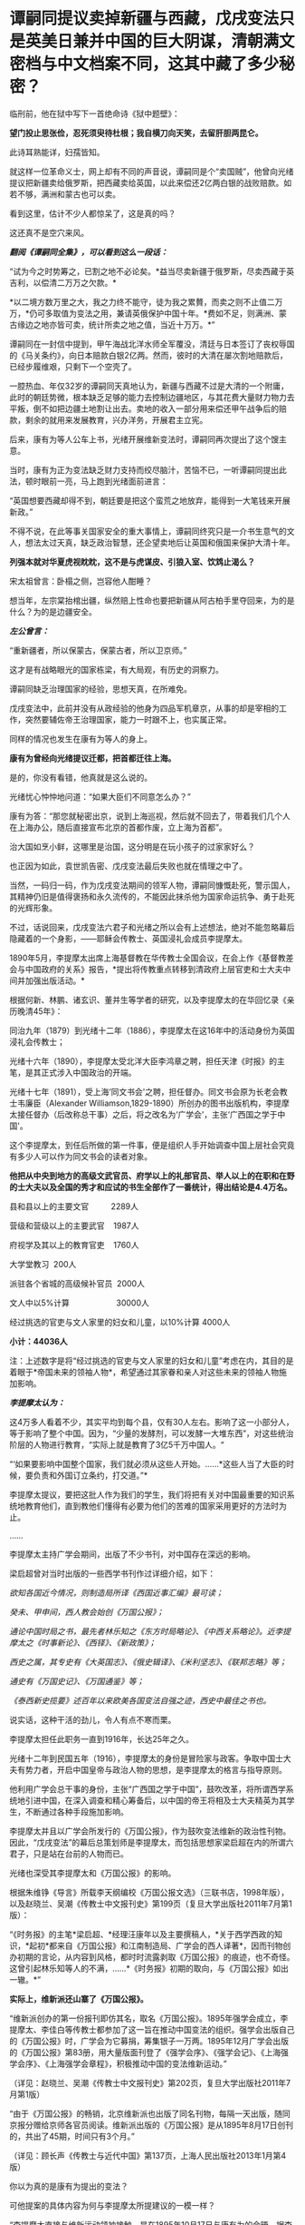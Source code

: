 * 谭嗣同提议卖掉新疆与西藏，戊戌变法只是英美日兼并中国的巨大阴谋，清朝满文密档与中文档案不同，这其中藏了多少秘密？
临刑前，他在狱中写下一首绝命诗《狱中题壁》：

*望门投止思张俭，忍死须臾待杜根；我自横刀向天笑，去留肝胆两昆仑。*

此诗耳熟能详，妇孺皆知。

[[./img/26-1.jpeg]]

就这样一位革命义士，网上却有不同的声音说，谭嗣同是个“卖国贼”，他曾向光绪提议把新疆卖给俄罗斯，把西藏卖给英国，以此来偿还2亿两白银的战败赔款。如若不够，满洲和蒙古也可以卖。

看到这里，估计不少人都惊呆了，这是真的吗？

这还真不是空穴来风。

/*翻阅《谭嗣同全集》，可以看到这么一段话：*/

“试为今之时势筹之，已割之地不必论矣。*益当尽卖新疆于俄罗斯，尽卖西藏于英吉利，以偿清二万万之欠款。*

*以二境方数万里之大，我之力终不能守，徒为我之累贅，而卖之则不止值二万万，*仍可多取值为变法之用，兼请英俄保护中国十年。*费如不足，则满洲、蒙古缘边之地亦皆可卖，统计所卖之地之值，当近十万万。*”

谭嗣同在一封信中提到，甲午海战北洋水师全军覆没，清廷与日本签订了丧权辱国的《马关条约》，向日本赔款白银2亿两。然而，彼时的大清在屡次割地赔款后，已经步履维艰，只剩下一个空壳了。

一腔热血、年仅32岁的谭嗣同天真地认为，新疆与西藏不过是大清的一个附庸，此时的朝廷势微，根本缺乏足够的能力去控制边疆地区，与其花费大量财力物力去平叛，倒不如把边疆土地割让出去。卖地的收入一部分用来偿还甲午战争后的赔款，剩余的就用来发展教育，兴办洋务，开展君主立宪。

后来，康有为等人公车上书，光绪开展维新变法时，谭嗣同再次提出了这个馊主意。

当时，康有为正为变法缺乏财力支持而绞尽脑汁，苦恼不已，一听谭嗣同提出此法，顿时眼前一亮，马上跑到光绪面前进言：

“英国想要西藏却得不到，朝廷要是把这个蛮荒之地放弃，能得到一大笔钱来开展新政。”

不得不说，在此等事关国家安全的重大事情上，谭嗣同终究只是一介书生意气的文人，想法太过天真，缺乏政治智慧，还企望卖地后让英国和俄国来保护大清十年。

*列强本就对华夏虎视眈眈，这不是与虎谋皮、引狼入室、饮鸩止渴么？*

[[./img/26-2.jpeg]]

宋太祖曾言：卧榻之侧，岂容他人酣睡？

想当年，左宗棠抬棺出疆，纵然赔上性命也要把新疆从阿古柏手里夺回来，为的是什么？为的是边疆安全。

/*左公曾言：*/

“重新疆者，所以保蒙古，保蒙古者，所以卫京师。”

这才是有战略眼光的国家栋梁，有大局观，有历史的洞察力。

谭嗣同缺乏治理国家的经验，思想天真，在所难免。

戊戌变法中，此前并没有从政经验的他身为四品军机章京，从事的却是宰相的工作，突然要辅佐帝王治理国家，能力一时跟不上，也实属正常。

同样的情况也发生在康有为等人的身上。

*康有为曾经向光绪提议迁都，把首都迁往上海。*

是的，你没有看错，他真就是这么说的。

光绪忧心忡忡地问道：“如果大臣们不同意怎么办？”

康有为答：“那您就秘密出京，说到上海巡视，然后就不回去了，带着我们几个人在上海办公，随后直接宣布北京的首都作废，立上海为首都”。

治大国如烹小鲜，这哪里是治国，这分明是在玩小孩子的过家家好么？

也正因为如此，袁世凯告密、戊戌变法最后失败也就在情理之中了。

当然，一码归一码，作为戊戌变法期间的领军人物，谭嗣同慷慨赴死，警示国人，其精神仍旧是值得褒扬和永久流传的，不能因此抹杀他为国家命运抗争、勇于赴死的光辉形象。

不过，话说回来，戊戌变法六君子和光绪之所以会有上述想法，绝对不能忽略幕后隐藏着的一个身影，------耶稣会传教士、英国浸礼会成员李提摩太。

[[./img/26-3.jpeg]]

1890年5月，李提摩太出席上海基督教在华传教士全国会议，在会上作《基督教差会与中国政府的关系》报告，*提出将传教重点转移到清政府上层官吏和士大夫中间并加强出版活动。*

[[./img/26-4.jpeg]]

根据何新、林鹏、诸玄识、董并生等学者的研究，以及李提摩太的在华回忆录《亲历晚清45年》：

同治九年（1879）到光绪十二年（1886），李提摩太在这16年中的活动身份为英国浸礼会传教士；

光绪十六年（1890），李提摩太受北洋大臣李鸿章之聘，担任天津《时报》的主笔，是其正式涉入中国政治的开端。

光绪十七年（1891），受上海‘同文书会'之聘，担任督办。同文书会原为长老会教士韦廉臣（Alexander
Williamson,1829-1890）所创办的图书出版机构，李提摩太接任督办（后改称总干事）之后，将之改名为‘广学会'，主张‘广西国之学于中国'。

这个李提摩太，到任后所做的第一件事，便是组织人手开始调查中国上层社会究竟有多少人可以作为同文书会的读者对象。

*他把从中央到地方的高级文武官员、府学以上的礼部官员、举人以上的在职和在野的士大夫以及全国的秀才和应试的书生全部作了一番统计，得出结论是4.4万名。*

县和县以上的主要文官          2289人

营级和营级以上的主要武官    1987人

府视学及其以上的教育官吏    1760人

大学堂教习  200人

派驻各个省城的高级候补官员  2000人

文人中以5%计算                     30000人

经过挑选的官吏与文人家里的妇女和儿童，以10%计算 4000人

*小计：44036人*

注：上述数字是将“经过挑选的官吏与文人家里的妇女和儿童”考虑在内，其目的是着眼于*帝国未来的领袖人物*，希望通过其家眷和亲人对这些未来的领袖人物施加影响。

/*李提摩太认为：*/

这4万多人看着不少，其实平均到每个县，仅有30人左右。影响了这一小部分人，等于影响了整个中国。因为，“少量的发酵剂，可以发酵一大堆东西”，对这些统治阶层的人物进行教育，“实际上就是教育了3亿5千万中国人。“

“‘如果要影响中国整个国家，我们就必须从这些人开始。......*这些人当了大臣的时候，要负责和外国订立条约，打交道。”*

李提摩太提议，要把这批人作为我们的学生，我们将把有关对中国最重要的知识系统地教育他们，直到教他们懂得有必要为他们的苦难的国家采用更好的方法时为止。

......

李提摩太主持广学会期间，出版了不少书刊，对中国存在深远的影响。

梁启超曾对当时出版的一些西学书刊作过详细介绍，如下：

/欲知各国近今情况，则制造局所译《西国近事汇编》最可读；/

/癸未、甲申间，西人教会始创《万国公报》；/

/通论中国时局之书，最先者林乐知之《东方时局略论》、《中西关系略论》。近李提摩太之《时事新论》、《西铎》、《新政策》；/

/西史之属，其专史有《大英国志》、《俄史辑译》、《米利坚志》、《联邦志略》等；/

/通史有《万国史记》、《万国通鉴》等；/

/《泰西新史揽要》述百年以来欧美各国变法自强之迹，西史中最佳之书也。/

说实话，这种干活的劲儿，令人有点不寒而栗。

李提摩太担任此职务一直到1916年，长达25年之久。

光绪十二年到民国五年（1916），李提摩太的身份是冒险家与政客。争取中国士大夫有势力者，开启中国皇帝与政治人物的思想，是李提摩太的格言与指导原则。

他利用广学会总干事的身份，主张“广西国之学于中国”，鼓吹改革，将所谓西学系统地引进中国，在深入调查和精心筹备后，以中国的帝王将相及士大夫精英为其学生，不断通过各种手段施加影响。

李提摩太并且以广学会所发行的《万国公报》，作为鼓吹变法维新的政治性刊物。因此，“戊戌变法”的幕后总策划师是李提摩太，而包括思想家梁启超在内的所谓六君子，只是站在台前的人物而已。

光绪也深受其李提摩太和《万国公报》的影响。

[[./img/26-5.jpeg]]

根据朱维铮《导言》所载李天纲编校《万国公报文选》（三联书店，1998年版），以及赵晓兰、吴潮《传教士中文报刊史》第199页（复旦大学出版社2011年7月第1版）：

“《时务报》的主笔*梁启超、*经理汪康年以及主要撰稿人，*关于西学西政的知识，*起初*都来自《万国公报》和江南制造局、广学会的西人译著*，因而刊物创办初期的言论，从内容到风格，都时时流露剥取《万国公报》的痕迹，也不奇怪。这曾引起林乐知等人的不满，......*《时务报》初期的取向，与《万国公报》如出一辙。*” 

*实际上，维新派还山寨了《万国公报》。*

“维新派创办的第一份报刊即仿其名，取名《万国公报》。1895年强学会成立，李提摩太、李佳白等传教士都参加了这一旨在推动中国变法的组织。强学会出版自己的《万国公报》时，广学会为它募捐，筹集银子一万两。1895年12月广学会出版的《万国公报》第83册，用大量版面刊登了《强学会序》、《强学会记》、《上海强学会序》、《上海强学会章程》，积极推动中国的变法维新运动。”

（详见：赵晓兰、吴潮《传教士中文报刊史》第202页，复旦大学出版社2011年7月第1版）

“由于《万国公报》的畅销，北京维新派也出版了同名刊物，每隔一天出版，随同京报分赠给京师各官员阅读。维新派出版的《万国公报》是从1895年8月17日创刊的，共出了45期，时间只有3个月。”

（详见：顾长声《传教士与近代中国》第137页，上海人民出版社2013年1月第4版）

你以为真的是康有为提出的变法？

可他提案的具体内容为何与李提摩太所提建议的一模一样？

“李提摩太直接与维新运动领袖接触，是在1895年10月17日与康有为的会晤。据李提摩太给他妻子的信中写道：

我惊奇地发现，几乎我以前所作的种种建议，全都概括和凝聚在他那份具体而微的计划中了。无怪乎他来访问我时，我们有那么多共同之处”。

（详见：顾长声《传教士与近代中国》第151页，上海人民出版社2013年1月第4版）

*再来看看戊戌变法时，伊藤博文此人是如何“出山”的。*

逼李鸿章签下《马关条约》的人就是日本首相伊藤博文。此人出生于长州藩，是明治维新三杰之一木户孝允(长州藩人)的小弟，他能当选首相、背后是“长州-萨摩”圈子的权力传承暗线。明治维新发源于长州和萨摩两藩，明治维新三杰，西乡隆盛、大久保利通和木户孝允均来自长州和萨摩。

根据伊藤之雄《伊藤博文------创造近代日本之人》一书（李启彰、钟瑞芳中译本第365-366页，台湾广场出版远足文化出版事业有限公司2017年4月1版2刷）记载，伊藤博文经过韩国到中国觐见光绪的行程如下：

“7月26日，伊藤终于从大矶出发，途经京都、大阪等地，8月16日由神户港起航，18日抵达长崎，之后则经由韩国仁川，25日到达汉城（今首尔）。

抵达仁川时，一名皇族受命迎接伊藤。......

9月8日，伊藤一行从仁川启程抵达天津，14日进入北京。......

即便在天津，伊藤也受到清朝上下‘笔墨不能详尽的款待'，日夜忙于出席宴会，也有许多中国客人络绎不绝登门拜访，希望伊藤能为中国尽一份心力。

在北京时，9月20日伊藤被允许觐见光绪皇帝，受到几乎前所未有的礼遇。”

就在伊藤博文赶往北京时，李提摩太也同时行动，前往北京，且两人到北京后下榻同一处。

“伊藤博文是在光绪二十四年七月二十六日（9月11日）抵达天津。在此前两天的七月二十四日（9月9日），康有为也邀请了英国传教士李提摩太，自上海赴京。李提摩太则向康有为建议，聘请伊藤博文为中国变法的顾问。”

（详见：李提摩太著、林树惠译《中国的维新运动》，收入中国史学会主编：《戊戌变法》，第3册，页563）

究其实质，戊戌变法的内容不过是以英国（即坤图上的*谙厄利亚*）在印度的殖民统治和实践为基础，仿造印度模式对中国进行兼并，美之名曰“中美英日”合邦。实际上说白了，就是让外来的和尚高高在上，统治中国，譬如，邀请日本首相公鸡会成员伊藤博文来担任总理大臣（首相），而身为英国传教士、公鸡会成员的李提摩太则出任该政府的最高顾问。

*按照《中国的维新运动》书中第2章、第3节的介绍，李提摩太曾于甲午战争后撰《新政策》一文，主张中国应该将外交、新政、铁路、借款、报纸、教育等权力，皆交由西人掌管，想要以聘用西方人才之名，行夺取中国政权之实。*

/*李提摩太向光绪提出的变法方案的前两条为：*/

其一，皇帝应聘用两位外国顾问；

其二，成立内阁，由八名部长组成，半数为满、汉族人担任，另外半数应聘请懂得世界进步事物的外国官员担任。

/*李提摩太提出的“四国合邦”计划拟定的内阁名单中有不少外国阁员：*/

1、两位外国顾问：

李提摩太（英国传教士，在中国的西学“总教头”）

伊藤博文（卸任日本首相，曾发动甲午战争并签署马关条约）

各位可以自行比较一下这二位的装束，都是公鸡会成员

[[./img/26-6.jpeg]]

[[./img/26-7.jpeg]]

2、四名外国阁员：

清朝总税务司赫德（英国人）

汇丰银行大班艾迪斯（英国人）

李鸿章的顾问科士达（美国前国务卿）

天津税务司德鲁（美国人）

（详见：顾长声《传教士与近代中国》第153页，上海人民出版社2013年1月第4版） 

当时，广学会充分发动舆论机器，在民间营造氛围，与朝堂遥相呼应，试图让百姓相信吞并中国乃是不折不扣的自然之理。

广学会出版的所有书籍中影响力最大的有两种：

1）《泰西新史揽要》：由英国人麦垦西著、李提摩太翻译并作序，梁启超评论其为“西史中最佳之书也”；

2）《中东战纪本末》：林乐知（Young John
Allen，1836年---1907年）编译。“中”指中国，“东”指日本，“战”指甲午海战，全书共有16卷，刊载了中日甲午战争大量的史料并附有多篇传教士撰写的论说。

但是，这个林乐知却利用它来散布丛林法则、“弱肉强食”的论调。

[[./img/26-8.jpeg]]

/*
*/

/*他在译序中恬不知耻地写道：*/

“余美国人也，而寓华之日多于在美之年，爱之深，不觉其言之切。......各国之鹰瞵而虎视者，非尽欲侮中华也，弱肉而强食，势有必至，理有固然也。

林乐知把日本侵华之战称为‘义战'，战争的责任在中国而不在日本。他劝中国应速降日本：

中日之战，人皆曰，中败而日胜，是天之败中国也。〔中国宜〕迅速行成于日本，无论有无兵费，不妨悉索弊赋以应之，急则治标，别无良策也......”

（详见：林乐知编译《中东战纪本末》初编第6卷，第15-19页）

......

*凡此种种，若不是袁世凯告密、慈禧及时察觉，一锤砸碎了他们的计划，这个计划就差点成功了。*

[[./img/26-9.png]]

*那袁世凯为何要告密呢？*

说到底，是被维新派密谋“诛荣禄，擒慈禧”的命令给逼的。

除此之外，袁世凯在朝鲜为相时，伊藤博文为小日子驻朝鲜公使，两人本就不对付。

1882年，朝鲜大院君（朝鲜国王的父亲）策动壬午兵变，清廷和日本争分夺秒，想抢占先机。

吴长庆率清军入朝，张謇协助，袁世凯强行抓捕了大院君，平息了朝鲜兵变。

日本人介入朝鲜的良机，被袁世凯的扼杀在萌芽状态。

1884年，清法战争爆发，中国南方形势危急。吴长庆率兵回国。朝鲜内部再度出现混乱迹象。朝鲜当时有两个党派，保守党亲华，开化党亲日。清军回国，让开化党逐渐占据优势。

1884年12月4日，甲申政变爆发，设下鸿门宴，帐后埋伏“三百刀斧手”，摔杯为号，想要趁机伏杀袁世凯。

袁世凯嗅到了不同寻常的危险气息，没有赴宴，最终逃过一劫。

当日军和开化党人控制皇宫后，袁世凯得知消息，于1884年12月6日在没有得到上峰命令情况下，果断攻入皇宫，身先士卒，大获全胜。

1884年，伊藤博文在与李鸿章交涉时，提出惩办袁世凯问题。日本对袁“憾之刺骨，百般排陷之”。

所以，在日本人眼里，袁世凯屡次破坏“皇国大计”，对日本的态度一直不好。

由于李提摩太在中国的“卓越表现”，引得无数后来的传教士景仰不已，所以，后来有个叫司徒雷登的传教士，也写了一本*在华五十年的回忆录*（《在华五十年》是一本司徒雷登著作，北京出版社1982年出版）

[[./img/26-10.png]]

司徒雷登于1876年6月生于杭州，父母均为美国在华传教士。1904年开始在中国传教，曾参加建立杭州育英书院（后来的之江大学）。1908年任南京金陵协和神学院希腊文教授。1919年起任燕京大学校长、校务长。1946年任美国驻华大使，1949年8月离开中国。

一个在华45年，一个在华50年；一个在华创办了山西大学，一个在华参与创办了燕京大学，并任首任校长。

有鉴于此，能在教材中看到有关传教士真实的另一面吗？

怕是有人会故意忽略阴暗那面，忽略本质那面，而流于表面，高唱赞歌吧？

17世纪中叶的清代内阁秘档系统完整地反映了清初西洋传教士在华活动的情况，其全称为“清代内阁秘本档中有关17世纪在华西洋传教士活动的档案”，共24件，现藏于中国第一历史档案馆。

但它却只有满文档案，没有中文档案，现在懂满文的人越来越少，何时能解读翻译成中译本？

中国第一历史档案馆保存了大部分清代档案，约1000余万件，其中很大一部分为满文版，国家能否制作一本满汉电子词典，以人工智能的方式来协助翻译、提高效率？

[[./img/26-11.jpeg]]

[[./img/26-12.jpeg]]

1999清代内阁秘本档

[[./img/26-13.jpeg]]

何时能把传教士影响中国历史的所作所为，明明白白、清清楚楚地写进历史教科书中去？

*有生之年，我们还能等到吗？*

